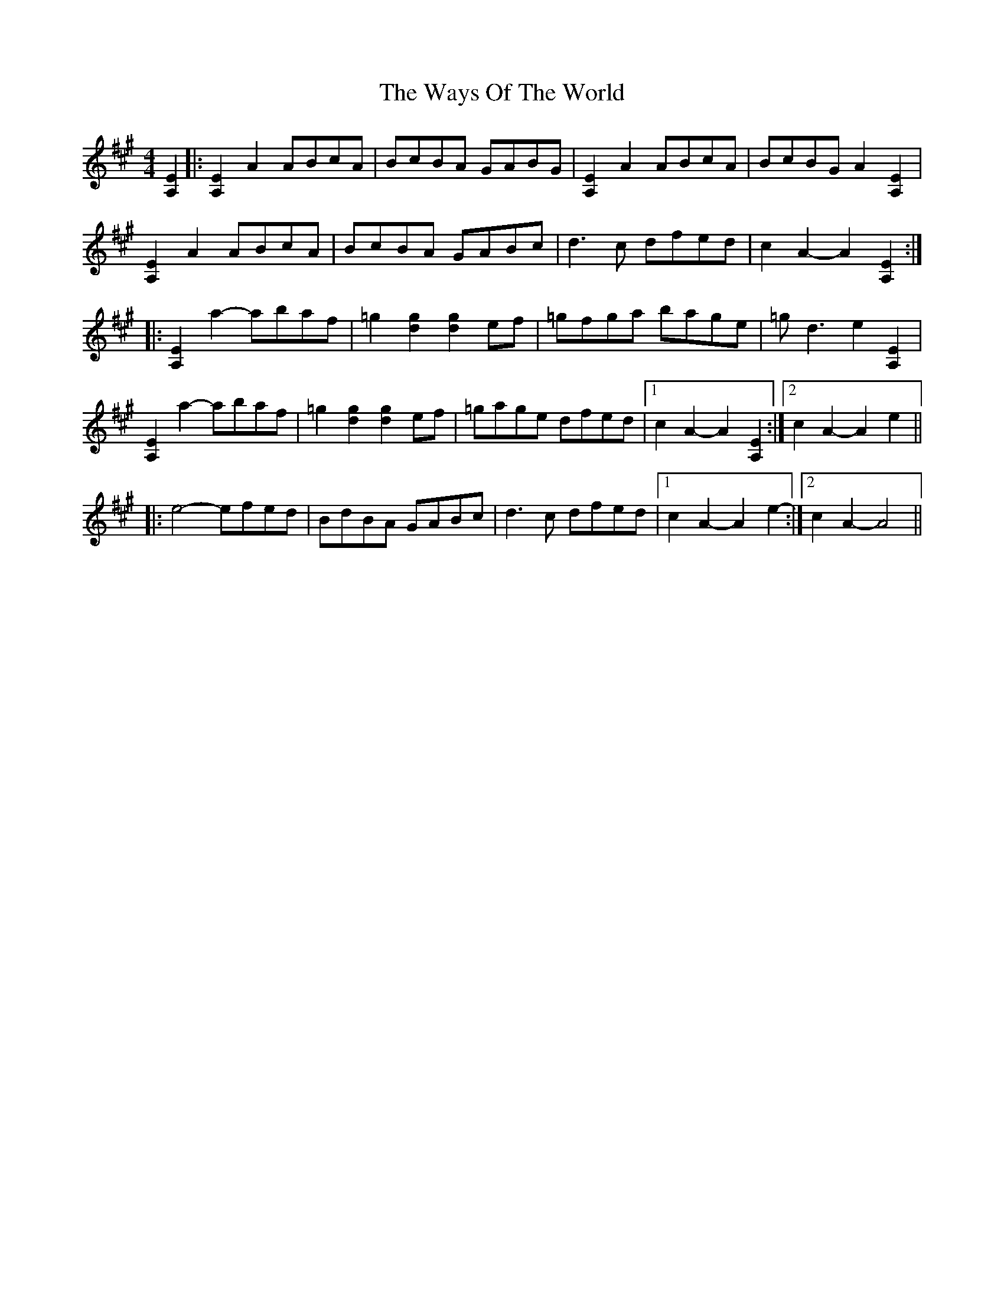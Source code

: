 X: 42229
T: Ways Of The World, The
R: reel
M: 4/4
K: Amajor
[A,2E2]|:[A,2E2] A2 ABcA|BcBA GABG|[A,2 E2] A2 ABcA|BcBG A2 [A,2 E2]|
[A,2 E2] A2 ABcA|BcBA GABc|d3 c dfed|c2 A2-A2 [A,2 E2]:|
|:[A,2 E2] a2-abaf|=g2 [d2 g2][d2 g2] ef|=gfga bage|=g d3 e2 [A,2E2]|
[A,2 E2] a2-abaf|=g2 [d2 g2][d2 g2] ef|=gage dfed|1 c2 A2-A2 [A,2E2]:|2 c2 A2-A2 e2||
|:e4- efed|BdBA GABc|d3 c dfed|1 c2 A2-A2 e2-:|2 c2 A2-A4||

